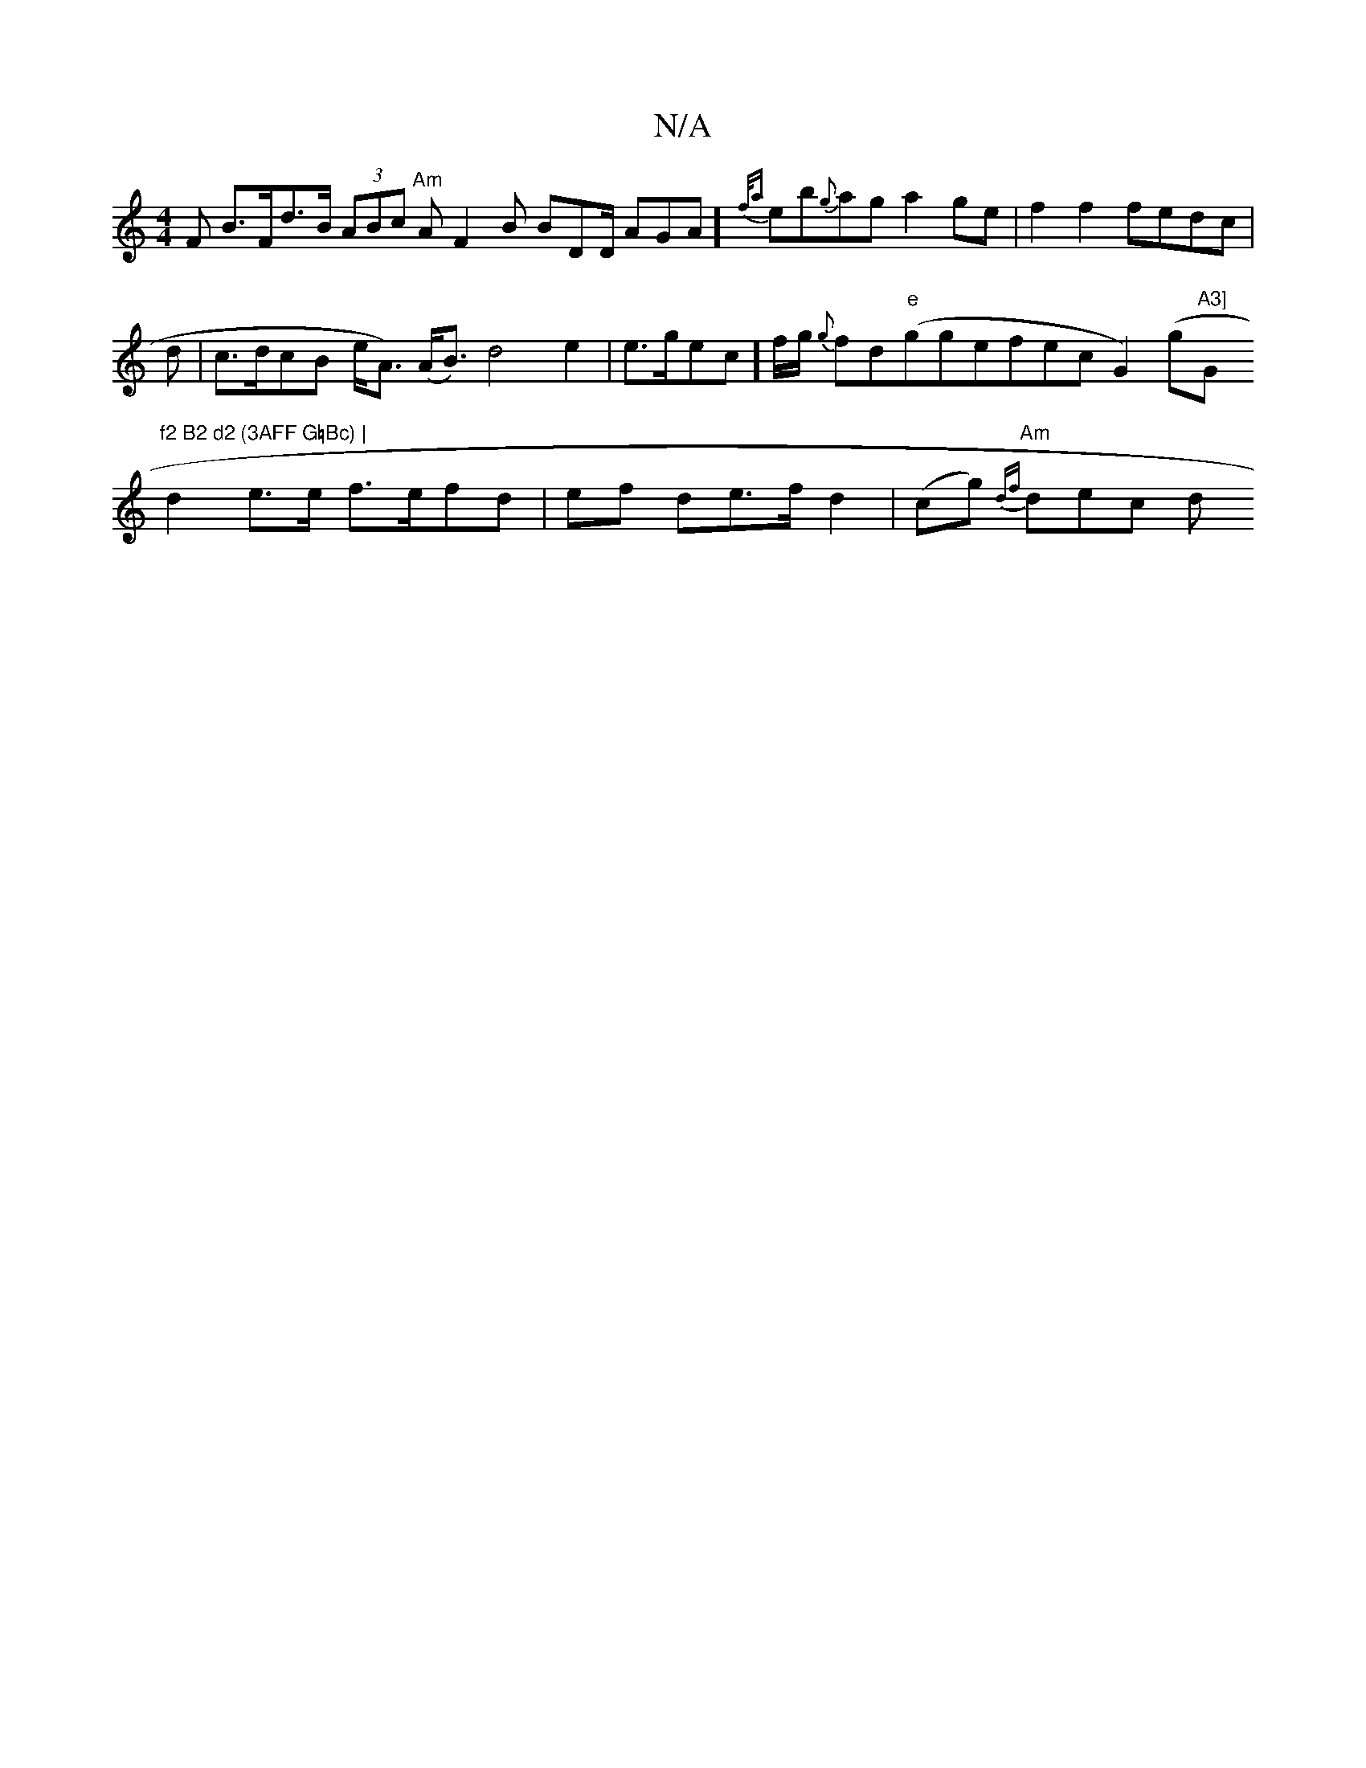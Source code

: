 X:1
T:N/A
M:4/4
R:N/A
K:Cmajor
F B>Fd>B (3ABc "Am"AF2B BDD/2 AGA]{f/a}eb{g}ag a2ge|f2 f2 fedc|
d|c>dcB e<A) (A<B) d4 e2|e>gec]f/g/ {g}fd"e"(ggefec}G2) (G'"A3] "G"f2 B2 d2 (3AFF G=Bc) |
d2 e>e f>efd | ef de>f d2|(cg) "Am"{df})dec d<